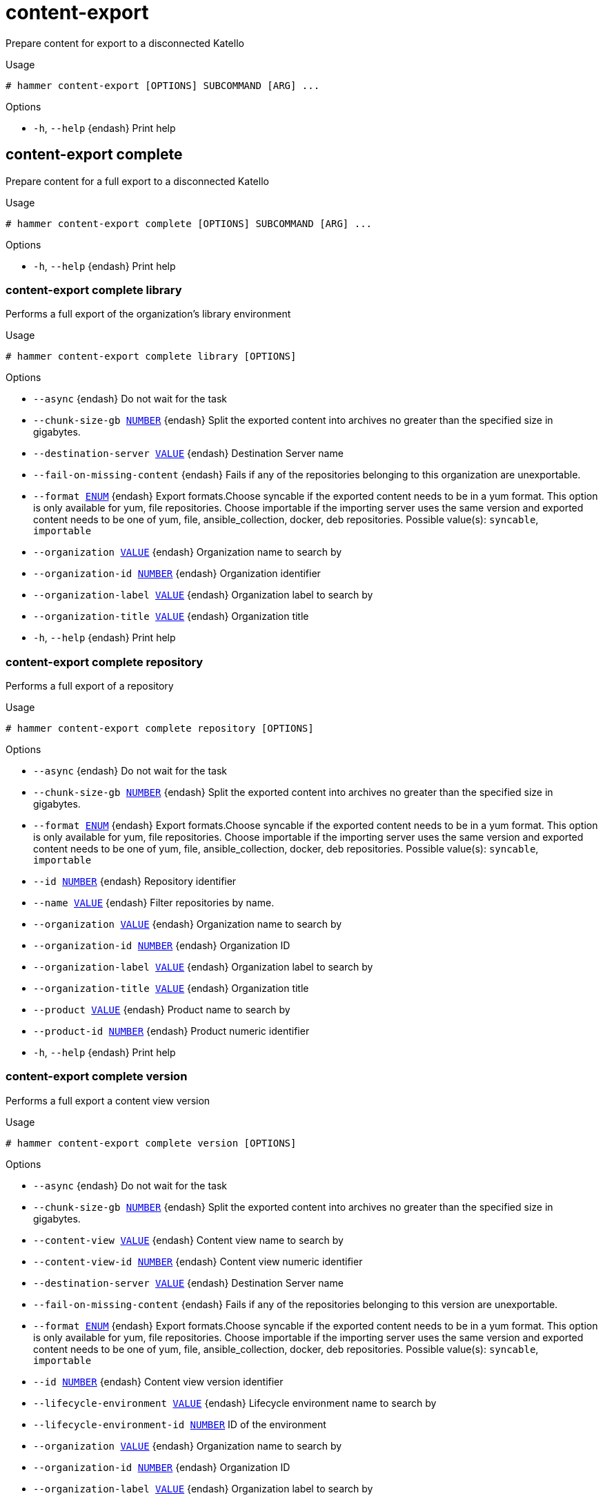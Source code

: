 [id="hammer-content-export"]
= content-export

Prepare content for export to a disconnected Katello

.Usage
----
# hammer content-export [OPTIONS] SUBCOMMAND [ARG] ...
----



.Options
* `-h`, `--help` {endash} Print help



[id="hammer-content-export-complete"]
== content-export complete

Prepare content for a full export to a disconnected Katello

.Usage
----
# hammer content-export complete [OPTIONS] SUBCOMMAND [ARG] ...
----



.Options
* `-h`, `--help` {endash} Print help



[id="hammer-content-export-complete-library"]
=== content-export complete library

Performs a full export of the organization's library environment

.Usage
----
# hammer content-export complete library [OPTIONS]
----

.Options
* `--async` {endash} Do not wait for the task
* `--chunk-size-gb xref:hammer-option-details-number[NUMBER]` {endash} Split the exported content into archives no greater than the specified size in
gigabytes.
* `--destination-server xref:hammer-option-details-value[VALUE]` {endash} Destination Server name
* `--fail-on-missing-content` {endash} Fails if any of the repositories belonging to this organization are
unexportable.
* `--format xref:hammer-option-details-enum[ENUM]` {endash} Export formats.Choose syncable if the exported content needs to be in a yum
format. This option is only available for yum, file repositories. Choose
importable if the importing server uses the same version  and exported content
needs to be one of yum, file, ansible_collection, docker, deb repositories.
Possible value(s): `syncable`, `importable`
* `--organization xref:hammer-option-details-value[VALUE]` {endash} Organization name to search by
* `--organization-id xref:hammer-option-details-number[NUMBER]` {endash} Organization identifier
* `--organization-label xref:hammer-option-details-value[VALUE]` {endash} Organization label to search by
* `--organization-title xref:hammer-option-details-value[VALUE]` {endash} Organization title
* `-h`, `--help` {endash} Print help


[id="hammer-content-export-complete-repository"]
=== content-export complete repository

Performs a full export of a repository

.Usage
----
# hammer content-export complete repository [OPTIONS]
----

.Options
* `--async` {endash} Do not wait for the task
* `--chunk-size-gb xref:hammer-option-details-number[NUMBER]` {endash} Split the exported content into archives no greater than the specified size in
gigabytes.
* `--format xref:hammer-option-details-enum[ENUM]` {endash} Export formats.Choose syncable if the exported content needs to be in a yum
format. This option is only available for yum, file repositories. Choose
importable if the importing server uses the same version  and exported content
needs to be one of yum, file, ansible_collection, docker, deb repositories.
Possible value(s): `syncable`, `importable`
* `--id xref:hammer-option-details-number[NUMBER]` {endash} Repository identifier
* `--name xref:hammer-option-details-value[VALUE]` {endash} Filter repositories by name.
* `--organization xref:hammer-option-details-value[VALUE]` {endash} Organization name to search by
* `--organization-id xref:hammer-option-details-number[NUMBER]` {endash} Organization ID
* `--organization-label xref:hammer-option-details-value[VALUE]` {endash} Organization label to search by
* `--organization-title xref:hammer-option-details-value[VALUE]` {endash} Organization title
* `--product xref:hammer-option-details-value[VALUE]` {endash} Product name to search by
* `--product-id xref:hammer-option-details-number[NUMBER]` {endash} Product numeric identifier
* `-h`, `--help` {endash} Print help


[id="hammer-content-export-complete-version"]
=== content-export complete version

Performs a full export a content view version

.Usage
----
# hammer content-export complete version [OPTIONS]
----

.Options
* `--async` {endash} Do not wait for the task
* `--chunk-size-gb xref:hammer-option-details-number[NUMBER]` {endash} Split the exported content into archives no greater than the specified size in
gigabytes.
* `--content-view xref:hammer-option-details-value[VALUE]` {endash} Content view name to search by
* `--content-view-id xref:hammer-option-details-number[NUMBER]` {endash} Content view numeric identifier
* `--destination-server xref:hammer-option-details-value[VALUE]` {endash} Destination Server name
* `--fail-on-missing-content` {endash} Fails if any of the repositories belonging to this version are unexportable.
* `--format xref:hammer-option-details-enum[ENUM]` {endash} Export formats.Choose syncable if the exported content needs to be in a yum
format. This option is only available for yum, file repositories. Choose
importable if the importing server uses the same version  and exported content
needs to be one of yum, file, ansible_collection, docker, deb repositories.
Possible value(s): `syncable`, `importable`
* `--id xref:hammer-option-details-number[NUMBER]` {endash} Content view version identifier
* `--lifecycle-environment xref:hammer-option-details-value[VALUE]` {endash} Lifecycle environment name to search by
* `--lifecycle-environment-id xref:hammer-option-details-number[NUMBER]` ID of the environment
* `--organization xref:hammer-option-details-value[VALUE]` {endash} Organization name to search by
* `--organization-id xref:hammer-option-details-number[NUMBER]` {endash} Organization ID
* `--organization-label xref:hammer-option-details-value[VALUE]` {endash} Organization label to search by
* `--organization-title xref:hammer-option-details-value[VALUE]` {endash} Organization title
* `--version xref:hammer-option-details-value[VALUE]` {endash} Filter versions by version number.
* `-h`, `--help` {endash} Print help


[id="hammer-content-export-generate-listing"]
== content-export generate-listing

Generates listing file on each directory of a syncable export. This command only needs to be used if the export was performed asynchronously or if the listing files were lost. Assumes the syncable export directory is accessible on disk

.Usage
----
# hammer content-export generate-listing [OPTIONS]
----

.Options
* `--id xref:hammer-option-details-value[VALUE]` {endash} Generate listing files based on specified export history
* `--task-id xref:hammer-option-details-value[VALUE]` {endash} Generate listing files for a syncable export task
* `-h`, `--help` {endash} Print help


[id="hammer-content-export-generate-metadata"]
== content-export generate-metadata

Writes export metadata to disk for use by the importing Katello. This command only needs to be used if the export was performed asynchronously or if the metadata was lost

.Usage
----
# hammer content-export generate-metadata [OPTIONS]
----

.Options
* `--id xref:hammer-option-details-value[VALUE]` {endash} Generate metadata based on specified export history
* `--task-id xref:hammer-option-details-value[VALUE]` {endash} Generate metadata based on output of the specified export task
* `-h`, `--help` {endash} Print help


[id="hammer-content-export-incremental"]
== content-export incremental

Prepare content for an incremental export to a disconnected Katello

.Usage
----
# hammer content-export incremental [OPTIONS] SUBCOMMAND [ARG] ...
----



.Options
* `-h`, `--help` {endash} Print help



[id="hammer-content-export-incremental-library"]
=== content-export incremental library

Performs an incremental export of the organization's library environment

.Usage
----
# hammer content-export incremental library [OPTIONS]
----

.Options
* `--async` {endash} Do not wait for the task
* `--chunk-size-gb xref:hammer-option-details-number[NUMBER]` {endash} Split the exported content into archives no greater than the specified size in
gigabytes.
* `--destination-server xref:hammer-option-details-value[VALUE]` {endash} Destination Server name
* `--fail-on-missing-content` {endash} Fails if any of the repositories belonging to this organization are
unexportable.
* `--format xref:hammer-option-details-enum[ENUM]` {endash} Export formats.Choose syncable if the exported content needs to be in a yum
format. This option is only available for yum, file repositories. Choose
importable if the importing server uses the same version  and exported content
needs to be one of yum, file, ansible_collection, docker, deb repositories.
Possible value(s): `syncable`, `importable`
* `--from-history-id xref:hammer-option-details-number[NUMBER]` {endash} Export history identifier used for incremental export. If not provided the most
recent export history will be used.
* `--organization xref:hammer-option-details-value[VALUE]` {endash} Organization name to search by
* `--organization-id xref:hammer-option-details-number[NUMBER]` {endash} Organization identifier
* `--organization-label xref:hammer-option-details-value[VALUE]` {endash} Organization label to search by
* `--organization-title xref:hammer-option-details-value[VALUE]` {endash} Organization title
* `-h`, `--help` {endash} Print help


[id="hammer-content-export-incremental-repository"]
=== content-export incremental repository

Performs an incremental export of a repository

.Usage
----
# hammer content-export incremental repository [OPTIONS]
----

.Options
* `--async` {endash} Do not wait for the task
* `--chunk-size-gb xref:hammer-option-details-number[NUMBER]` {endash} Split the exported content into archives no greater than the specified size in
gigabytes.
* `--format xref:hammer-option-details-enum[ENUM]` {endash} Export formats.Choose syncable if the exported content needs to be in a yum
format. This option is only available for yum, file repositories. Choose
importable if the importing server uses the same version  and exported content
needs to be one of yum, file, ansible_collection, docker, deb repositories.
Possible value(s): `syncable`, `importable`
* `--from-history-id xref:hammer-option-details-number[NUMBER]` {endash} Export history identifier used for incremental export. If not provided the most
recent export history will be used.
* `--id xref:hammer-option-details-number[NUMBER]` {endash} Repository identifier
* `--name xref:hammer-option-details-value[VALUE]` {endash} Filter repositories by name.
* `--organization xref:hammer-option-details-value[VALUE]` {endash} Organization name to search by
* `--organization-id xref:hammer-option-details-number[NUMBER]` {endash} Organization ID
* `--organization-label xref:hammer-option-details-value[VALUE]` {endash} Organization label to search by
* `--organization-title xref:hammer-option-details-value[VALUE]` {endash} Organization title
* `--product xref:hammer-option-details-value[VALUE]` {endash} Product name to search by
* `--product-id xref:hammer-option-details-number[NUMBER]` {endash} Product numeric identifier
* `-h`, `--help` {endash} Print help


[id="hammer-content-export-incremental-version"]
=== content-export incremental version

Performs an incremental export of a content view version

.Usage
----
# hammer content-export incremental version [OPTIONS]
----

.Options
* `--async` {endash} Do not wait for the task
* `--chunk-size-gb xref:hammer-option-details-number[NUMBER]` {endash} Split the exported content into archives no greater than the specified size in
gigabytes.
* `--content-view xref:hammer-option-details-value[VALUE]` {endash} Content view name to search by
* `--content-view-id xref:hammer-option-details-number[NUMBER]` {endash} Content view numeric identifier
* `--destination-server xref:hammer-option-details-value[VALUE]` {endash} Destination Server name
* `--fail-on-missing-content` {endash} Fails if any of the repositories belonging to this version are unexportable.
* `--format xref:hammer-option-details-enum[ENUM]` {endash} Export formats.Choose syncable if the exported content needs to be in a yum
format. This option is only available for yum, file repositories. Choose
importable if the importing server uses the same version  and exported content
needs to be one of yum, file, ansible_collection, docker, deb repositories.
Possible value(s): `syncable`, `importable`
* `--from-history-id xref:hammer-option-details-number[NUMBER]` {endash} Export history identifier used for incremental export. If not provided the most
recent export history will be used.
* `--id xref:hammer-option-details-number[NUMBER]` {endash} Content view version identifier
* `--lifecycle-environment xref:hammer-option-details-value[VALUE]` {endash} Lifecycle environment name to search by
* `--lifecycle-environment-id xref:hammer-option-details-number[NUMBER]` ID of the environment
* `--organization xref:hammer-option-details-value[VALUE]` {endash} Organization name to search by
* `--organization-id xref:hammer-option-details-number[NUMBER]` {endash} Organization ID
* `--organization-label xref:hammer-option-details-value[VALUE]` {endash} Organization label to search by
* `--organization-title xref:hammer-option-details-value[VALUE]` {endash} Organization title
* `--version xref:hammer-option-details-value[VALUE]` {endash} Filter versions by version number.
* `-h`, `--help` {endash} Print help


[id="hammer-content-export-list"]
== content-export list

View content view export histories

.Usage
----
# hammer content-export <list|index> [OPTIONS]
----

.Options
* `--content-view xref:hammer-option-details-value[VALUE]` {endash} Content view name to search by
* `--content-view-id xref:hammer-option-details-number[NUMBER]` {endash} Content view identifier
* `--content-view-version xref:hammer-option-details-value[VALUE]` {endash} Content view version number
* `--content-view-version-id xref:hammer-option-details-number[NUMBER]` Content view version identifier
* `--destination-server xref:hammer-option-details-value[VALUE]` {endash} Destination Server name
* `--fields xref:hammer-option-details-list[LIST]` {endash} Show specified fields or predefined field sets only. (See below)
* `--full-result xref:hammer-option-details-boolean[BOOLEAN]` {endash} Whether or not to show all results
* `--id xref:hammer-option-details-number[NUMBER]` {endash} Content view version export history identifier
* `--order xref:hammer-option-details-value[VALUE]` {endash} Sort field and order, eg. `id DESC`
* `--organization xref:hammer-option-details-value[VALUE]` {endash} Organization name to search by
* `--organization-id xref:hammer-option-details-number[NUMBER]` {endash} Organization identifier
* `--organization-label xref:hammer-option-details-value[VALUE]` {endash} Organization label to search by
* `--organization-title xref:hammer-option-details-value[VALUE]` {endash} Organization title
* `--page xref:hammer-option-details-number[NUMBER]` {endash} Page number, starting at 1
* `--per-page xref:hammer-option-details-number[NUMBER]` {endash} Number of results per page to return
* `--search xref:hammer-option-details-value[VALUE]` {endash} Search string
* `--type xref:hammer-option-details-enum[ENUM]` {endash} Export Types
Possible value(s): `complete`, `incremental`
* `-h`, `--help` {endash} Print help

.Predefined field sets
|===
| FIELDS                  | ALL | DEFAULT | THIN

| Id                      | x   | x       | x
| Destination server      | x   | x       |
| Path                    | x   | x       |
| Type                    | x   | x       |
| Content view version    | x   | x       |
| Content view version id | x   | x       |
| Created at              | x   | x       |
| Updated at              | x   | x       |
|===

.Search / Order fields
* `content_view_id` {endash} integer
* `content_view_version_id` {endash} integer
* `id` {endash} integer
* `type` {endash} string

